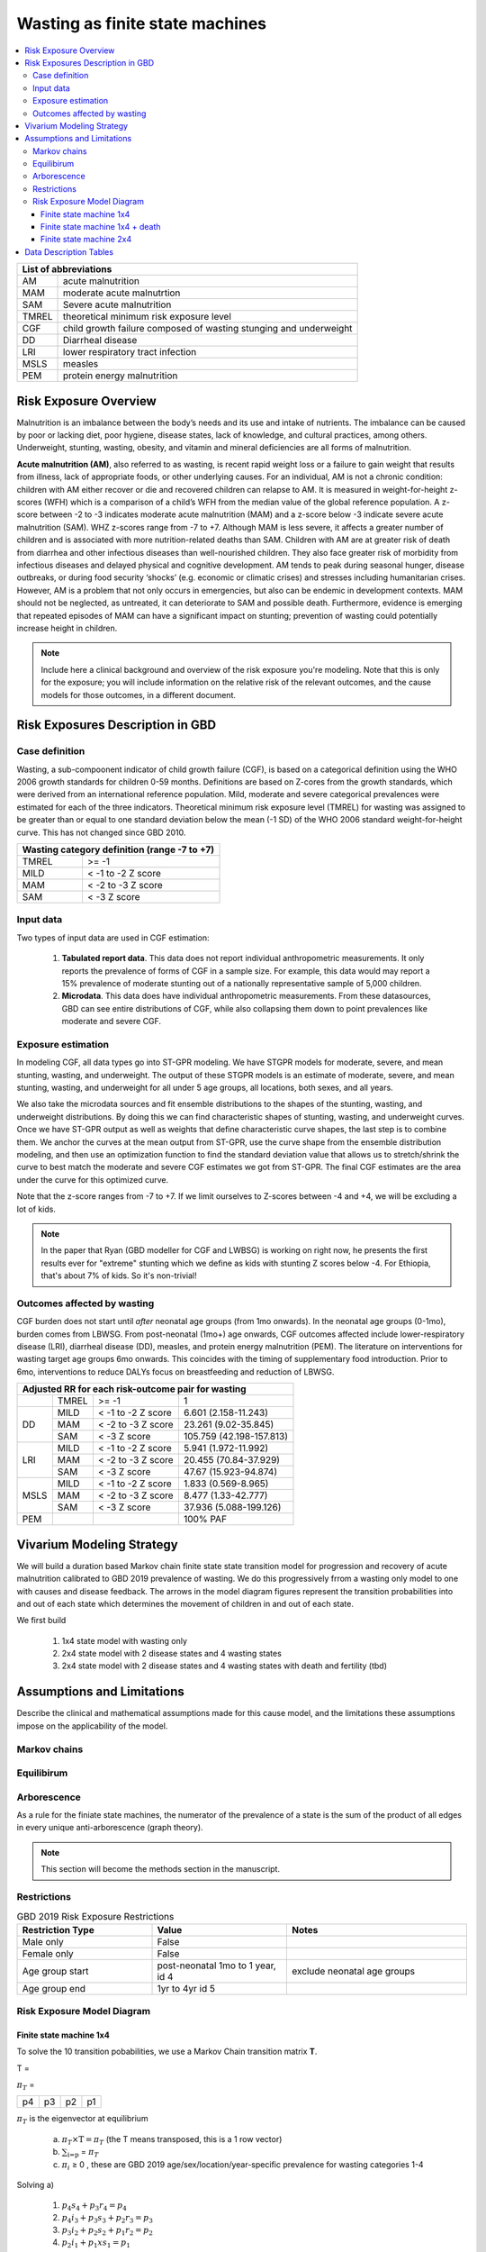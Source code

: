 .. role:: underline
    :class: underline



..
  Section title decorators for this document:

  ==============
  Document Title
  ==============

  Section Level 1 (#.0)
  +++++++++++++++++++++
  
  Section Level 2 (#.#)
  ---------------------

  Section Level 3 (#.#.#)
  ~~~~~~~~~~~~~~~~~~~~~~~

  Section Level 4
  ^^^^^^^^^^^^^^^

  Section Level 5
  '''''''''''''''

  The depth of each section level is determined by the order in which each
  decorator is encountered below. If you need an even deeper section level, just
  choose a new decorator symbol from the list here:
  https://docutils.sourceforge.io/docs/ref/rst/restructuredtext.html#sections
  And then add it to the list of decorators above.



.. _2019_risk_exposure_wasting_state_exposure:

================================
Wasting as finite state machines
================================

.. contents::
  :local:

+-------------------------------------------------+
| List of abbreviations                           |
+=======+=========================================+
| AM    | acute malnutrition                      |
+-------+-----------------------------------------+
| MAM   | moderate acute malnutrtion              |
+-------+-----------------------------------------+
| SAM   | Severe acute malnutrition               |
+-------+-----------------------------------------+
| TMREL | theoretical minimum risk exposure level |
+-------+-----------------------------------------+
| CGF   | child growth failure composed of wasting|
|       | stunging and underweight                |
+-------+-----------------------------------------+
| DD    | Diarrheal disease                       |
+-------+-----------------------------------------+
| LRI   | lower respiratory tract infection       |
+-------+-----------------------------------------+
| MSLS  | measles                                 |
+-------+-----------------------------------------+
| PEM   | protein energy malnutrition             |
+-------+-----------------------------------------+



.. _1.0:

Risk Exposure Overview
++++++++++++++++++++++

Malnutrition is an imbalance between the body’s needs and its use and intake of nutrients. The imbalance can be caused by poor or lacking diet, poor hygiene, disease states, lack of knowledge, and cultural practices, among others. Underweight, stunting, wasting, obesity, and vitamin and mineral deficiencies are all forms of malnutrition. 

**Acute malnutrition (AM)**, also referred to as wasting, is recent rapid weight loss or a failure to gain weight that results from illness, lack of appropriate foods, or other underlying causes. For an individual, AM is not a chronic condition: children with AM either recover or die and recovered children can relapse to AM. It is measured in weight-for-height z-scores (WFH) which is a comparison of a child’s WFH from the median value of the global reference population. A z-score between -2 to -3 indicates moderate acute malnutrition (MAM) and a z-score below -3 indicate severe acute malnutrition (SAM). WHZ z-scores range from -7 to +7. Although MAM is less severe, it affects a greater number of children and is associated with more nutrition-related deaths than SAM. Children with AM are at greater risk of death from diarrhea and other infectious diseases than well-nourished children. They also face greater risk of morbidity from infectious diseases and delayed physical and cognitive development. AM tends to peak during seasonal hunger, disease outbreaks, or during food security ‘shocks’ (e.g. economic or climatic crises) and stresses including humanitarian crises. However, AM is a problem that not only occurs in emergencies, but also can be endemic in development contexts. MAM should not be neglected, as untreated, it can deteriorate to SAM and possible death. Furthermore, evidence is emerging that repeated episodes of MAM can have a significant impact on stunting; prevention of wasting could potentially increase height in children. 

.. note::
  Include here a clinical background and overview of the risk exposure you're modeling. Note that this is only for the exposure; you will include information on the relative risk of the relevant outcomes, and the cause models for those outcomes, in a different document.

.. _1.1:

Risk Exposures Description in GBD
+++++++++++++++++++++++++++++++++

.. _1.1.1:

Case definition
---------------

Wasting, a sub-compoonent indicator of child growth failure (CGF), is based on a categorical definition using the WHO 2006 growth standards for children 0-59 months. Definitions are based on Z-cores from the growth standards, which were derived from an international reference population. Mild, moderate and severe categorical prevalences were estimated for each of the three indicators. Theoretical minimum risk exposure level (TMREL) for wasting was assigned to be greater than or equal to one standard deviation below the mean (-1 SD) of the WHO 2006 standard weight-for-height curve. This has not changed since GBD 2010.

+----------------------------------------------+
| Wasting category definition (range -7 to +7) |
+=======+======================================+
| TMREL |  >= -1                               |            
+-------+--------------------------------------+
| MILD  |  < -1 to -2 Z score                  |
+-------+--------------------------------------+
| MAM   |  < -2 to -3 Z score                  |
+-------+--------------------------------------+
| SAM   |  < -3 Z score                        |
+-------+--------------------------------------+

.. _1.1.2:

Input data
----------

Two types of input data are used in CGF estimation:  

  1. **Tabulated report data**. This data does not report individual anthropometric measurements. It only reports the prevalence of forms of CGF in a sample size. For example, this data would may report a 15% prevalence of moderate stunting out of a nationally representative sample of 5,000 children.

  2. **Microdata**. This data does have individual anthropometric measurements. From these datasources, GBD can see entire distributions of CGF, while also collapsing them down to point prevalences like moderate and severe CGF. 


.. _1.1.3:

Exposure estimation
------------------- 

In modeling CGF, all data types go into ST-GPR modeling. We have STGPR models for moderate, severe, and mean stunting, wasting, and underweight. The output of these STGPR models is an estimate of moderate, severe, and mean stunting, wasting, and underweight for all under 5 age groups, all locations, both sexes, and all years. 

We also take the microdata sources and fit ensemble distributions to the shapes of the stunting, wasting, and underweight distributions. By doing this we can find characteristic shapes of stunting, wasting, and underweight curves. Once we have ST-GPR output as well as weights that define characteristic curve shapes, the last step is to combine them. We anchor the curves at the mean output from ST-GPR, use the curve shape from the ensemble distribution modeling, and then use an optimization function to find the standard deviation value that allows us to stretch/shrink the curve to best match the moderate and severe CGF estimates we got from ST-GPR. The final CGF estimates are the area under the curve for this optimized curve.

Note that the z-score ranges from -7 to +7. If we limit ourselves to Z-scores between -4 and +4, we will be excluding a lot of kids.

.. note::
  In the paper that Ryan (GBD modeller for CGF and LWBSG) is working on right now, he presents the first results ever for "extreme" stunting which we define as kids with stunting Z scores below -4. For Ethiopia, that's about 7% of kids. So it's non-trivial!


.. _1.1.4:

Outcomes affected by wasting
----------------------------

CGF burden does not start until *after* neonatal age groups (from 1mo onwards). In the neonatal age groups (0-1mo), burden comes from LBWSG. From post-neonatal (1mo+) age onwards, CGF outcomes affected include lower-respiratory disease (LRI), diarrheal disease (DD), measles, and protein energy malnutrition (PEM). The literature on interventions for wasting target age groups 6mo onwards. This coincides with the timing of supplementary food introduction. Prior to 6mo, interventions to reduce DALYs focus on breastfeeding and reduction of LBWSG. 

+------------------------------------------------------------------+
|Adjusted RR for each risk-outcome pair for wasting                |
+=======+=======+=======================+==========================+
|       | TMREL |  >= -1                | 1                        |            
+-------+-------+-----------------------+--------------------------+
| DD    | MILD  | < -1 to -2 Z score    | 6.601 (2.158-11.243)     |
|       +-------+-----------------------+--------------------------+
|       | MAM   | < -2 to -3 Z score    | 23.261 (9.02-35.845)     |
|       +-------+-----------------------+--------------------------+
|       | SAM   | < -3 Z score          | 105.759 (42.198-157.813) |
+-------+-------+-----------------------+--------------------------+
| LRI   | MILD  | < -1 to -2 Z score    | 5.941 (1.972-11.992)     |
|       +-------+-----------------------+--------------------------+
|       | MAM   | < -2 to -3 Z score    | 20.455 (70.84-37.929)    |
|       +-------+-----------------------+--------------------------+
|       | SAM   | < -3 Z score          | 47.67 (15.923-94.874)    |
+-------+-------+-----------------------+--------------------------+
| MSLS  | MILD  | < -1 to -2 Z score    | 1.833 (0.569-8.965)      |
|       +-------+-----------------------+--------------------------+
|       | MAM   | < -2 to -3 Z score    | 8.477 (1.33-42.777)      |
|       +-------+-----------------------+--------------------------+
|       | SAM   | < -3 Z score          | 37.936 (5.088-199.126)   |
+-------+-------+-----------------------+--------------------------+
| PEM   |       |                       | 100% PAF                 |
+-------+-------+-----------------------+--------------------------+


.. _2.0: 

Vivarium Modeling Strategy
++++++++++++++++++++++++++

We will build a duration based Markov chain finite state state transition model for progression and recovery of acute malnutrition calibrated to GBD 2019 prevalence of wasting. We do this progressively frrom a wasting only model to one with causes and disease feedback. The arrows in the model diagram figures represent the transition probabilities into and out of each state which determines the movement of children in and out of each state. 

We first build

  1. 1x4 state model with wasting only
  2. 2x4 state model with 2 disease states and 4 wasting states
  3. 2x4 state model with 2 disease states and 4 wasting states with death and fertility (tbd)


Assumptions and Limitations
+++++++++++++++++++++++++++

Describe the clinical and mathematical assumptions made for this cause model,
and the limitations these assumptions impose on the applicability of the
model.

Markov chains
-------------

.. todo::
  add some detail about markov chains, define mathematic notations 

Equilibirum
-----------

.. todo::
  add some detail about equilirium

Arborescence
------------

.. todo::
  add some detail about graph theory and the process we did to discover the pattern in our markov chains

As a rule for the finiate state machines, the numerator of the prevalence of a state is the sum of the product of all edges in every unique anti-arborescence (graph theory).

.. note::
  This section will become the methods section in the manuscript. 


.. _2.1: 

Restrictions
------------

.. list-table:: GBD 2019 Risk Exposure Restrictions
   :widths: 15 15 20
   :header-rows: 1

   * - Restriction Type
     - Value
     - Notes
   * - Male only
     - False
     -
   * - Female only
     - False
     -
   * - Age group start
     - post-neonatal 1mo to 1 year, id 4 
     - exclude neonatal age groups
   * - Age group end
     - 1yr to 4yr id 5
     - 

..	todo::

	Determine if there's something analogous to "YLL/YLD only" for this section

.. _2.2: 

Risk Exposure Model Diagram
---------------------------

.. _2.2.1: 

Finite state machine 1x4 
~~~~~~~~~~~~~~~~~~~~~~~~


.. image:: wasting_state_1x4.svg

To solve the 10 transition pobabilities, we use a Markov Chain transition matrix **T**. 

T = 

.. csv-table:: 
   :file: wasting_state_1x4.csv
   :widths: 5, 5, 5, 5, 5


:math:`π_{T}` = 

+----+----+----+----+
| p4 | p3 | p2 | p1 |
+----+----+----+----+

:math:`π_{T}` is the eigenvector at equilibrium

  a) :math:`π_{T}\times\text{T} = π_{T}` (the T means transposed, this is a 1 row vector)
  b) :math:`\sum_{\text{i=p}}` = :math:`π_{T}`
  c) :math:`π_{i}` ≥ 0 , these are GBD 2019 age/sex/location/year-specific prevalence for wasting categories 1-4


Solving a)

  1)  :math:`p_4s_4 + p_3r_4 = p_4` 
  2)  :math:`p_4i_3 + p_3s_3 + p_2r_3 = p_3`
  3)  :math:`p_3i_2 + p_2s_2 + p_1r_2 = p_2`
  4)  :math:`p_2i_1 + p_1xs_1 = p_1`


Rows of the P matrix sums to 1

  5)  :math:`s_4 + i_3 = 1`
  6)  :math:`r_4 + s_3 + i_2 = 1`
  7)  :math:`r_3 + s_2 + i_1 = 1`
  8)  :math:`r_2 + s_1 = 1`

We have duration of treated and untreated sam and mam as well as coverage from the literature :   

  9)  :math:`r_2 = 1/Dsam`   
  10) :math:`r_3 + i_1  = 1/Dmam`
  11) :math:`i_2 + r_4 = 1/dur\_cat3`

where

 - Duration of cat 1: Dsam = C x Dsam_tx + (1-C)Dsam_ux ~ 40 days stand in value (will refine)
 - Duration of cat 2: Dmam = C x Dmam_tx + (1-C)Dmam_ux ~ 70 days stand in value (will refine)
 - Duration of cat 3: :math:`1 / (i_2 + r_4)`. We still need more values from the literature to solve for this.
 - tx is treated
 - ux is untreated
 - C is treatment coverage proportion



We solve this system of equations in terms of :math:`p_1,p_2,p_3,p_4` and one unknown;
for now, this unknown is :math:`dur\_cat3`, which we will assume to be :math:`1/365` until we
find values from the literature with which to update this.

Solving in terms of :math:`i_3`, we get:

.. list-table:: Transition rates solved in terms of :math:`i_3`
   :widths: 10 25
   :header-rows: 1

   * - Variable
     - Value
   * - s1
     - 0.975
   * - s2
     - 0.985714285714286
   * - s3
     - -i3*p4/p3 + 0.00357142857142857*(7.0*p1 - 4.0*p2 + 280.0*p3)/p3
   * - s4
     - 1.0 - i3
   * - r2
     - 0.025
   * - r3
     - 0.00357142857142857*(-7.0*p1 + 4.0*p2)/p2
   * - r4
     - i3*p4/p3
   * - i1
     - 0.025*p1/p2
   * - i2
     - 0.00357142857142857*(-7.0*p1 + 4.0*p2)/p3


Solving in terms of :math:`dur\_cat3`, we get:

.. list-table:: Transition rates solved in terms of :math:`dur\_cat3`
   :widths: 10 25
   :header-rows: 1

   * - Variable
     - Value
   * - s1
     - 0.975
   * - s2
     - 0.985714285714286
   * - s3
     - (dur_cat3 - 1.0)/dur_cat3
   * - s4
     - 0.00357142857142857*(-7.0*dur_cat3*p1 + 4.0*dur_cat3*p2 + 280.0*dur_cat3*p4 - 280.0*p3)/(dur_cat3*p4)
   * - r2
     - 0.025
   * - r3
     - 0.00357142857142857*(-7.0*p1 + 4.0*p2)/p2
   * - r4
     - 0.00357142857142857*(7.0*dur_cat3*p1 - 4.0*dur_cat3*p2 + 280.0*p3)/(dur_cat3*p3)
   * - i1
     - 0.025*p1/p2
   * - i2
     - 0.00357142857142857*(-7.0*p1 + 4.0*p2)/p3
   * - i3
     - 0.00357142857142857*(7.0*dur_cat3*p1 - 4.0*dur_cat3*p2 + 280.0*p3)/(dur_cat3*p4)

The code used to solve this system of equations is here:

.. code-block:: python

  import numpy as np, pandas as pd
  import sympy as sym
  from sympy import symbols, Matrix, solve, simplify

  # define symbols / unknowns
  s4, i3 = symbols('s4 i3')
  r4, s3, i2 = symbols('r4 s3 i2')
  r3, s2, i1 = symbols('r3 s2 i1')
  r2, s1 = symbols('r2 s1')
  p4, p3, p2, p1 = symbols('p4 p3 p2 p1')

  # # uncomment these if don't want to solve in terms of p_is
  # sex/age-specific GBD prevalence of wasting cat 1-4
  # p4 = 0.7
  # p3 = 0.2
  # p2 = 0.07 
  # p1 = 0.03

  unknowns = [s1,s2,s3,s4,r2,r3,r4,i1,i2,i3]

  def add_eq(terms, y, i, A, v):
    """
    For input equation y = sum([coeff*var for var:coeff in {terms}])
    adds right side of equation to to row i of matrix A
    
    adds y to row i of vector v
    """
    for x in terms.keys():
        A[x][i] = terms[x]
    v.iloc[i] = y

  # define equations
  # 1) p4*s4 + p3*r4 = p4 
  eq1 = [{s4:p4, r4:p3}, p4]

  # 2) p4*i3 + p3*s3 +p2*r3 = p3
  eq2 = [{i3:p4, s3:p3, r3:p2}, p3]

  # 3) p3*i2 + p2*s2 + p1*r2 = p2
  eq3 = [{i2:p3, s2:p2, r2:p1}, p2]

  # 4) p2*i1 + p1*s1 = p1
  eq4 = [{i1:p2, s1:p1}, p1]

  # 5) s4 + i3 =1
  eq5 = [{s4:1, i3:1}, 1]

  # 6) r4 + s3 + i2 = 1
  eq6 = [{r4:1, s3:1, i2:1}, 1]

  # 7) r3 + s2 + i1 =1
  eq7 = [{r3:1, s2:1, i1:1}, 1]

  # 8) r2 + s1 = 1
  eq8 = [{r2:1, s1:1}, 1]

  # 9) r2 = 1/Dsam
  eq9 = [{r2:1}, 1/40]

  # 10) r3 + i1  = 1/Dmam
  eq10 = [{r3:1, i1:1}, 1/70]

  # 1/dur_cat3 = i2 + r4
  dur_cat3 = sym.Symbol('dur_cat3')

  eq11 = [{i2:1, r4:1}, 1/dur_cat3]

  def build_matrix(eqns, unknowns):
    """
    INPUT
    ----
    eqns: a list of sympy equations
    unknowns: a list of sympy unknowns
    ----
    OUTPUT
    ----
    A:  a matrix containing the coefficients of LHS of all eq in eqns.
        nrows = number of equations
        rcols = number of unknowns
    b: an nx1 matrix containing the RHS of all the eqns
    x: a sympy matrix of the unknowns
    """
    n_eqns = len(eqns)
    n_unknowns = len(unknowns)

    # frame for matrix/LHS equations.
    # nrows = n_eqns, ncols = n_unknowns
    A = pd.DataFrame(
        index = range(n_eqns),
        columns = unknowns,
        data = np.zeros([n_eqns,n_unknowns])
    )
    
    # frame for RHS of equations
    b = pd.DataFrame(index = range(n_eqns), columns = ['val'])
    
    # populate LHS/RHS
    i = 0
    for eq in eqns:
        add_eq(eq[0], eq[1], i, A, b)
        i += 1
    
    # convert to sympy matrices
    A = sym.Matrix(A)
    b = sym.Matrix(b)
    x = sym.Matrix(unknowns) #vars to solve for
    
    return A, x, b

  # solve in terms of p1, p2, p3, p4, and one dependent unknown:
  A0, x0, b0 = build_matrix([eq1,eq2,eq3,eq4,eq5,eq6,eq7,eq8,eq9,eq10],
                           unknowns)


  result_0 = sym.solve(A0 * x0 - b0, x0)

  # solve in terms of duration of cat3 instead of i3:
  A1, x1, b1 = build_matrix([eq1,eq2,eq3,eq4,eq5,eq6,eq7,eq8,eq9,eq10,eq11],
                         unknowns)
  result_1 = sym.solve(A1 * x1 - b1, x1)





.. todo::
    - Beatrix will add a table of solutions that holds values for p1,p2,p3,p4
    - We also need the closed form graph theory solution


Finite state machine 1x4 + death
~~~~~~~~~~~~~~~~~~~~~~~~~~~~~~~~

.. image:: wasting_state_1x4_plus_death.svg

In the above section we calculated the transition probabilities assuming that 
all simulants exist in one of the four wasting categories. The transition 
probabilities are thus incorrect, because simulants never die. In reality, we 
expect children to age into the four wasting categories, and to die out of SAM 
at a higher rate than out of MAM or not-wasted. Thus in the above model, we 
expect simulants who ought to be dying to instead be remitting to MAM.

Here we correct this by allowing simulants to die into **CAT 0** at differential 
rates. However, as we still need to assume equilibrium across the wasting states 
over time, we allow sims to age in to the four wasting categories out of 
**CAT 0**, our "reincarnation pool". We then set the transition probabilies 
:math:`f_i` equal to the prevalence of the four wasting categories.

It is important here to note first that *f_i* don't represent fertility rates, 
but rather that we only allow enough sims to age in each timestep necessary to 
replenish those that died. Second, we emphasize that we utilize this method in 
order to calculate transition rates between the different wasting categories. 
However, the final Vivarium model of wasting will not include a reincarnation 
pool.

As in the previous section, we then solve our transition probabilities using a 
Markov Chain transition matrix **T**. 

T = 

.. csv-table:: 
   :file: wasting_state_1x4_death.csv
   :widths: 5, 5, 5, 5, 5, 5


:math:`π_{T}` = 

+----+----+----+----+----+
| p4 | p3 | p2 | p1 | p0 |
+----+----+----+----+----+

:math:`π_{T}` is the eigenvector at equilibrium

  a) :math:`π_{T}\times\text{T} = π_{T}` (the T means transposed, this is a 1 row vector)
  b) :math:`\sum_{\text{i=p}}` = :math:`π_{T}`
  c) :math:`π_{i}` ≥ 0 , these are GBD 2019 age/sex/location/year-specific prevalence for wasting categories 1-4, plus :math:`p0`, which will equal the number of people who die in a timestep


Solving a)

  1)  :math:`p_4s_4 + p_3r_4 + p_0f_4 = p_4` 
  2)  :math:`p_4i_3 + p_3s_3 + p_2r_3 + p_0f_3 = p_3`
  3)  :math:`p_3i_2 + p_2s_2 + p_1r_2 + p_0f_2 = p_2`
  4)  :math:`p_2i_1 + p_1s_1 + p_0f_1 = p_1`
  5)  :math:`p_4d_4 + p_3d_3 + p_2d_2 + p_1d_1=p_0`

Rows of the P matrix sums to 1

  6)  :math:`s_4 + i_3 + d-4 = 1`
  7)  :math:`r_4 + s_3 + i_2 + d_3 = 1`
  8)  :math:`r_3 + s_2 + i_1 + d_2 = 1`
  9)  :math:`r_2 + s_1 + d_1 = 1`
  10) :math:`f_4+f_3+f_2+f_1=1`

We have duration of treated and untreated sam and mam as well as coverage from the literature :   

  11) :math:`r_2 + d_1 = 1/Dsam`
  12) :math:`r_3 + i_1 + d_2 = 1/Dmam`
  13) :math:`i_2 + r_4 + d_3 = 1/dur\_cat3`

where

 - Duration of cat 1: Dsam = C x Dsam_tx + (1-C)Dsam_ux ~ 40 days stand in value (will refine)
 - Duration of cat 2: Dmam = C x Dmam_tx + (1-C)Dmam_ux ~ 70 days stand in value (will refine)
 - Duration of cat 3: :math:`1 / (i_2 + r_4)`. We still need more values from the literature to solve for this.
 - tx is treated
 - ux is untreated
 - C is treatment coverage proportion


.. todo::
    Check with Chris Troeger about the duration of cat3. Also see if Gates 
    Foundation has a way to calculate this from their KI database.

We solve this system of equations in terms of :math:`p_1,p_2,p_3,p_4` and one unknown;
for now, this unknown is :math:`dur\_cat3`, which we will assume to be :math:`1/365` until we
find values from the literature with which to update this. Note that the below
equations also contain unknowns for :math:`d_1, d_2, d_3, d_4, f_1, f_2, f_3, f_4, p_0`.
These are calculable from GBD data, but as these vary per age/sex category, we 
leave them as variables here.

.. todo:: fill in the :math:`f_i` and :math:`d_i` vars with values/eqns

Solving in terms of :math:`i_3`, we get:

.. list-table:: Transition rates solved in terms of :math:`i_3`
   :widths: 10 25
   :header-rows: 1

   * - Variable
     - Value
   * - s1
     - 0.975
   * - s2
     - 0.985714285714286
   * - s3
     - d2*p2/p3 + f2*p0/p3 + f4*p0/p3 - i3*p4/p3 + 0.00357142857142857*(7.0*p1 - 4.0*p2 + 280.0*p3 - 280.0*p0)/p3
   * - s4
     - -d4 - i3 + 1.0
   * - r2
     - d2*p2/p1 + d3*p3/p1 + d4*p4/p1 + 0.025*(p1 - 40.0*p0)/p1
   * - r3
     - -d2 - f2*p0/p2 - f3*p0/p2 - f4*p0/p2 + 0.00357142857142857*(-7.0*p1 + 4.0*p2 + 280.0*p0)/p2
   * - r4
     - d4*p4/p3 - f4*p0/p3 + i3*p4/p3
   * - i1
     - f2*p0/p2 + f3*p0/p2 + f4*p0/p2 + 0.025*(p1 - 40.0*p0)/p2
   * - i2
     - -d2*p2/p3 - d3 - d4*p4/p3 - f2*p0/p3 + 0.00357142857142857*(-7.0*p1 + 4.0*p2 + 280.0*p0)/p3
   * - d1
     - -d2*p2/p1 - d3*p3/p1 - d4*p4/p1 + p0/p1
   * - f1
     - -f2 - f3 - f4 + 1.0


Solving in terms of :math:`dur\_cat3`, we get:

.. list-table:: Transition rates solved in terms of :math:`dur\_cat3`
   :widths: 10 25
   :header-rows: 1

   * - Variable
     - Value
   * - s1
     - 0.975
   * - s2
     - 0.985714285714286
   * - s3
     - (dur_cat3 - 1.0)/dur_cat3
   * - s4
     - -d2*p2/p4 - d4 - f2*p0/p4 - f4*p0/p4 + 0.00357142857142857*(-7.0*dur_cat3*p1 + 4.0*dur_cat3*p2 + 280.0*dur_cat3*p4 + 280.0*dur_cat3*p0 - 280.0*p3)/(dur_cat3*p4)
   * - r2
     - d2*p2/p1 + d3*p3/p1 + d4*p4/p1 + 0.025*(p1 - 40.0*p0)/p1
   * - r3
     - -d2 - f2*p0/p2 - f3*p0/p2 - f4*p0/p2 + 0.00357142857142857*(-7.0*p1 + 4.0*p2 + 280.0*p0)/p2
   * - r4
     - d2*p2/p3 + d4*p4/p3 + f2*p0/p3 + 0.00357142857142857*(7.0*dur_cat3*p1 - 4.0*dur_cat3*p2 - 280.0*dur_cat3*p0 + 280.0*p3)/(dur_cat3*p3)
   * - i1
     - f2*p0/p2 + f3*p0/p2 + f4*p0/p2 + 0.025*(p1 - 40.0*p0)/p2
   * - i2
     - -d2*p2/p3 - d3 - d4*p4/p3 - f2*p0/p3 + 0.00357142857142857*(-7.0*p1 + 4.0*p2 + 280.0*p0)/p3
   * - i3
     - d2*p2/p4 + f2*p0/p4 + f4*p0/p4 + 0.00357142857142857*(7.0*dur_cat3*p1 - 4.0*dur_cat3*p2 - 280.0*dur_cat3*p0 + 280.0*p3)/(dur_cat3*p4)
   * - d1
     - -d2*p2/p1 - d3*p3/p1 - d4*p4/p1 + p0/p1
   * - f1
     - -f2 - f3 - f4 + 1.0


The code used to solve this system of equations is here:

.. code-block:: python

  import numpy as np, pandas as pd
  import sympy as sym
  from sympy import symbols, Matrix, solve, simplify

  # define symbols
  s4, i3 = symbols('s4 i3')
  r4, s3, i2 = symbols('r4 s3 i2')
  r3, s2, i1 = symbols('r3 s2 i1')
  r2, s1 = symbols('r2 s1')
  d4, d3, d2, d1, sld = symbols('d4 d3 d2 d1 sld')
  f4, f3, f2, f1 = symbols('f4 f3 f2 f1')

  p4, p3, p2, p1, p0 = symbols('p4 p3 p2 p1 p0')

  dur_cat3 = sym.Symbol('dur_cat3')  

  unknowns = [s1,s2,s3,s4,r2,r3,r4,i1,i2,i3,d1,d2,d3,d4,f1,f2,f3,f4]

  def add_eq(terms, y, i, A, v):
    """
    For input equation y = sum([coeff*var for var:coeff in {terms}])
    adds right side of equation to to row i of matrix A
    
    adds y to row i of vector v
    """
    for x in terms.keys():
        A[x][i] = terms[x]
    v.iloc[i] = y


  # # assuming equilibrium:
  # p4*s4 + p3*r4 + p0*f4 = p4
  eq1 = [{s4:p4, r4:p3, f4:p0}, p4]

  # p4*i3 + p3*s3 + p2*r3 + p0*f3 = p3
  eq2 = [{i3:p4, s3:p3, r3:p2, f3:p0}, p3]

  # p3*i2 + p2*s2 + p1*r2 + p0*f2 = p2
  eq3 = [{i2:p3, s2:p2, r2:p1, f2:p0}, p2]

  # p2*i1 + p1*s1 + p0*f1 = p1
  eq4 = [{i1:p2, s1:p1, f1:p0}, p1]

  # p4*d4 + p3*d3 + p2*d2 + p1*d1 + p0*sld = p0
  eq5 = [{d4:p4, d3:p3, d2:p2, d1:p1}, p0]


  # # rows sum to one:
  # s4 + i3 + d4 = 1
  eq6 = [{s4:1, i3:1, d4:1}, 1]

  # r4 + s3 + i2 + d3 = 1
  eq7 = [{r4:1, s3:1, i2:1, d3:1}, 1]

  # r3 + s2 + i1 + d2 = 1
  eq8 = [{r3:1, s2:1, i1:1, d2:1}, 1]

  # r2 + s1 + d1 = 1
  eq9 = [{r2:1, s1:1, d1:1}, 1]

  # f4 + f3 + f2 + f1 + sld = 1
  eq10 = [{f4:1, f3:1, f2:1, f1:1}, 1]


  # # adding durations of states
  # r2 + d1 = 1/Dsam = 1/40
  eq11 = [{r2:1, d1:1}, 1/40]

  # r3 + i1 + d2 = 1/Dmam = 1/70
  eq12 = [{r3:1, i1:1, d2:1}, 1/70]

  # i2 + r4 + d3 = 1/dur_cat3 = currently unknown
  eq13 = [{i2:1, r4:1, d3:1}, 1/dur_cat3]

  def build_matrix(eqns, unknowns):
    """
    INPUT
    ----
    eqns: a list of sympy equations
    unknowns: a list of sympy unknowns
    ----
    OUTPUT
    ----
    A:  a matrix containing the coefficients of LHS of all eq in eqns.
        nrows = number of equations
        rcols = number of unknowns
    b: an nx1 matrix containing the RHS of all the eqns
    x: a sympy matrix of the unknowns
    """
    n_eqns = len(eqns)
    n_unknowns = len(unknowns)

    # frame for matrix/LHS equations.
    # nrows = n_eqns, ncols = n_unknowns
    A = pd.DataFrame(
        index = range(n_eqns),
        columns = unknowns,
        data = np.zeros([n_eqns,n_unknowns])
    )
    
    # frame for RHS of equations
    b = pd.DataFrame(index = range(n_eqns), columns = ['val'])
    
    # populate LHS/RHS
    i = 0
    for eq in eqns:

        add_eq(eq[0], eq[1], i, A, b)
        i += 1
    
    # convert to sympy matrices
    A = sym.Matrix(A)
    b = sym.Matrix(b)
    x = sym.Matrix(unknowns) #vars to solve for
    
    return A, x, b

  # solve in terms of i3 
  A0, x0, b0 = build_matrix([eq1,eq2,eq3,eq4,eq5,eq6,eq7,eq8,eq9,eq10,eq11,eq12],
                           unknowns)

  result_0 = sym.solve(A0 * x0 - b0, x0)

  # solve in terms of duration of cat3 instead of i3:
  A1, x1, b1 = build_matrix([eq1,eq2,eq3,eq4,eq5,eq6,eq7,eq8,eq9,eq10,eq11,eq12,eq13],
                         unknowns)
  result_1 = sym.solve(A1 * x1 - b1, x1)


.. _2.2.2: 

Finite state machine 2x4 
~~~~~~~~~~~~~~~~~~~~~~~~~

.. image:: wasting_state_2x4.svg





Data Description Tables
+++++++++++++++++++++++

As of 02/10/2020: follow the template created by Ali for Iron Deficiency, copied 
below. If we discover it's not ge